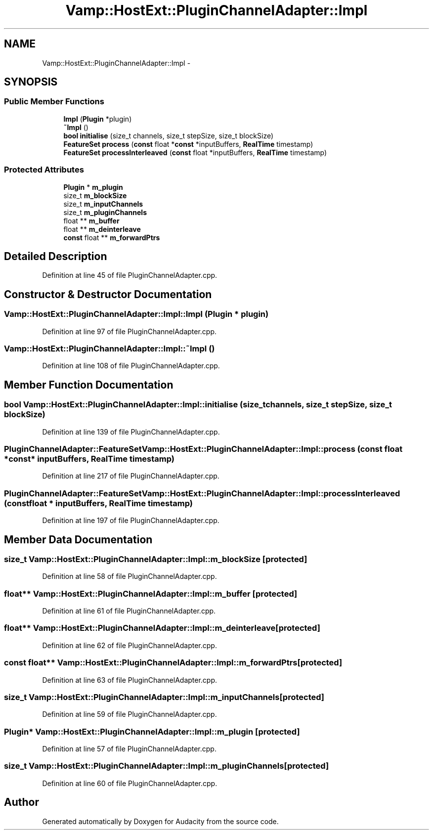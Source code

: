 .TH "Vamp::HostExt::PluginChannelAdapter::Impl" 3 "Thu Apr 28 2016" "Audacity" \" -*- nroff -*-
.ad l
.nh
.SH NAME
Vamp::HostExt::PluginChannelAdapter::Impl \- 
.SH SYNOPSIS
.br
.PP
.SS "Public Member Functions"

.in +1c
.ti -1c
.RI "\fBImpl\fP (\fBPlugin\fP *plugin)"
.br
.ti -1c
.RI "\fB~Impl\fP ()"
.br
.ti -1c
.RI "\fBbool\fP \fBinitialise\fP (size_t channels, size_t stepSize, size_t blockSize)"
.br
.ti -1c
.RI "\fBFeatureSet\fP \fBprocess\fP (\fBconst\fP float *\fBconst\fP *inputBuffers, \fBRealTime\fP timestamp)"
.br
.ti -1c
.RI "\fBFeatureSet\fP \fBprocessInterleaved\fP (\fBconst\fP float *inputBuffers, \fBRealTime\fP timestamp)"
.br
.in -1c
.SS "Protected Attributes"

.in +1c
.ti -1c
.RI "\fBPlugin\fP * \fBm_plugin\fP"
.br
.ti -1c
.RI "size_t \fBm_blockSize\fP"
.br
.ti -1c
.RI "size_t \fBm_inputChannels\fP"
.br
.ti -1c
.RI "size_t \fBm_pluginChannels\fP"
.br
.ti -1c
.RI "float ** \fBm_buffer\fP"
.br
.ti -1c
.RI "float ** \fBm_deinterleave\fP"
.br
.ti -1c
.RI "\fBconst\fP float ** \fBm_forwardPtrs\fP"
.br
.in -1c
.SH "Detailed Description"
.PP 
Definition at line 45 of file PluginChannelAdapter\&.cpp\&.
.SH "Constructor & Destructor Documentation"
.PP 
.SS "Vamp::HostExt::PluginChannelAdapter::Impl::Impl (\fBPlugin\fP * plugin)"

.PP
Definition at line 97 of file PluginChannelAdapter\&.cpp\&.
.SS "Vamp::HostExt::PluginChannelAdapter::Impl::~Impl ()"

.PP
Definition at line 108 of file PluginChannelAdapter\&.cpp\&.
.SH "Member Function Documentation"
.PP 
.SS "\fBbool\fP Vamp::HostExt::PluginChannelAdapter::Impl::initialise (size_t channels, size_t stepSize, size_t blockSize)"

.PP
Definition at line 139 of file PluginChannelAdapter\&.cpp\&.
.SS "\fBPluginChannelAdapter::FeatureSet\fP Vamp::HostExt::PluginChannelAdapter::Impl::process (\fBconst\fP float *\fBconst\fP * inputBuffers, \fBRealTime\fP timestamp)"

.PP
Definition at line 217 of file PluginChannelAdapter\&.cpp\&.
.SS "\fBPluginChannelAdapter::FeatureSet\fP Vamp::HostExt::PluginChannelAdapter::Impl::processInterleaved (\fBconst\fP float * inputBuffers, \fBRealTime\fP timestamp)"

.PP
Definition at line 197 of file PluginChannelAdapter\&.cpp\&.
.SH "Member Data Documentation"
.PP 
.SS "size_t Vamp::HostExt::PluginChannelAdapter::Impl::m_blockSize\fC [protected]\fP"

.PP
Definition at line 58 of file PluginChannelAdapter\&.cpp\&.
.SS "float** Vamp::HostExt::PluginChannelAdapter::Impl::m_buffer\fC [protected]\fP"

.PP
Definition at line 61 of file PluginChannelAdapter\&.cpp\&.
.SS "float** Vamp::HostExt::PluginChannelAdapter::Impl::m_deinterleave\fC [protected]\fP"

.PP
Definition at line 62 of file PluginChannelAdapter\&.cpp\&.
.SS "\fBconst\fP float** Vamp::HostExt::PluginChannelAdapter::Impl::m_forwardPtrs\fC [protected]\fP"

.PP
Definition at line 63 of file PluginChannelAdapter\&.cpp\&.
.SS "size_t Vamp::HostExt::PluginChannelAdapter::Impl::m_inputChannels\fC [protected]\fP"

.PP
Definition at line 59 of file PluginChannelAdapter\&.cpp\&.
.SS "\fBPlugin\fP* Vamp::HostExt::PluginChannelAdapter::Impl::m_plugin\fC [protected]\fP"

.PP
Definition at line 57 of file PluginChannelAdapter\&.cpp\&.
.SS "size_t Vamp::HostExt::PluginChannelAdapter::Impl::m_pluginChannels\fC [protected]\fP"

.PP
Definition at line 60 of file PluginChannelAdapter\&.cpp\&.

.SH "Author"
.PP 
Generated automatically by Doxygen for Audacity from the source code\&.
